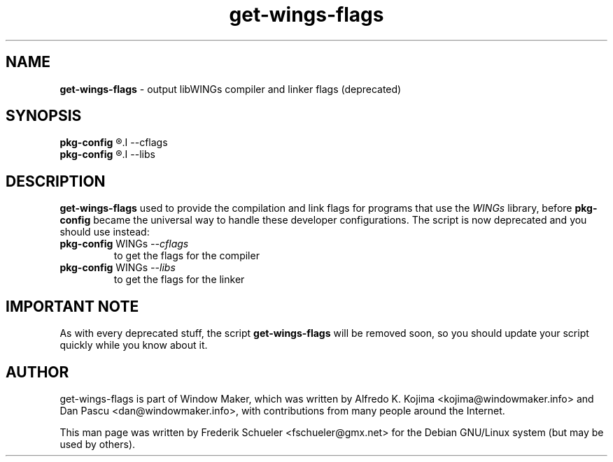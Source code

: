 .TH "get-wings-flags" "1" "22 March 2005"
.SH "NAME"
\fBget-wings-flags\fP \- output libWINGs compiler and linker flags (deprecated)
.PP
.SH "SYNOPSIS"
.B pkg-config
.R WINGs
.I \-\-cflags
.br
.B pkg-config
.R WINGs
.I \-\-libs
.SH "DESCRIPTION"
\fBget-wings-flags\fP used to provide the compilation and link flags for programs that use
the \fIWINGs\fP library, before \fBpkg-config\fP became the universal way to handle these
developer configurations. The script is now deprecated and you should use instead:
.TP
.BR pkg-config " WINGs \fI\-\-cflags\fP"
to get the flags for the compiler
.TP
.BR pkg-config " WINGs \fI\-\-libs\fP"
to get the flags for the linker
.SH "IMPORTANT NOTE"
As with every deprecated stuff, the script \fBget-wings-flags\fR will be removed soon,
so you should update your script quickly while you know about it.
.SH "AUTHOR"
get-wings-flags is part of Window Maker, which was written by
Alfredo K. Kojima <kojima@windowmaker.info> and Dan Pascu <dan@windowmaker.info>,
with contributions from many people around the Internet.
.PP
This man page was written by Frederik Schueler <fschueler@gmx.net> for the
Debian GNU/Linux system (but may be used by others).
